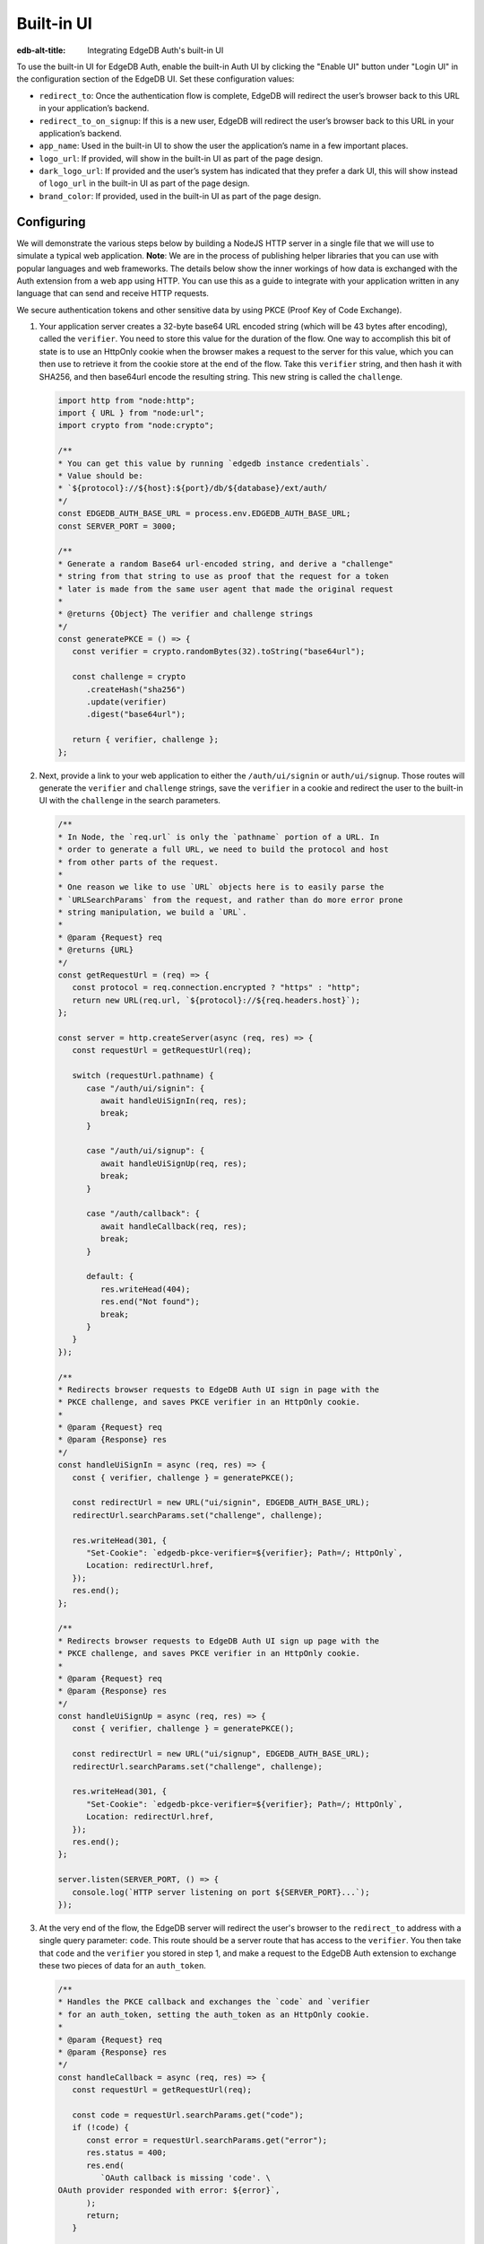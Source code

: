 .. _ref_guide_auth_built_in_ui:

===========
Built-in UI
===========

:edb-alt-title: Integrating EdgeDB Auth's built-in UI

To use the built-in UI for EdgeDB Auth, enable the built-in Auth UI by clicking
the "Enable UI" button under "Login UI" in the configuration section of the
EdgeDB UI. Set these configuration values:

-  ``redirect_to``: Once the authentication flow is complete, EdgeDB will
   redirect the user’s browser back to this URL in your application’s
   backend.
-  ``redirect_to_on_signup``: If this is a new user, EdgeDB will redirect
   the user’s browser back to this URL in your application’s backend.
-  ``app_name``: Used in the built-in UI to show the user the
   application’s name in a few important places.
-  ``logo_url``: If provided, will show in the built-in UI as part of the
   page design.
-  ``dark_logo_url``: If provided and the user’s system has indicated
   that they prefer a dark UI, this will show instead of ``logo_url`` in
   the built-in UI as part of the page design.
-  ``brand_color``: If provided, used in the built-in UI as part of the
   page design.


Configuring
===========

We will demonstrate the various steps below by building a NodeJS HTTP server in
a single file that we will use to simulate a typical web application. **Note**:
We are in the process of publishing helper libraries that you can use with
popular languages and web frameworks. The details below show the inner workings
of how data is exchanged with the Auth extension from a web app using HTTP. You
can use this as a guide to integrate with your application written in any
language that can send and receive HTTP requests.

We secure authentication tokens and other sensitive data by using PKCE
(Proof Key of Code Exchange).

1. Your application server creates a 32-byte base64 URL encoded string (which
   will be 43 bytes after encoding), called the ``verifier``. You need to store
   this value for the duration of the flow. One way to accomplish this bit of
   state is to use an HttpOnly cookie when the browser makes a request to the
   server for this value, which you can then use to retrieve it from the cookie
   store at the end of the flow. Take this ``verifier`` string, and then hash
   it with SHA256, and then base64url encode the resulting string. This new
   string is called the ``challenge``.

   .. code-block:: javascript

      import http from "node:http";
      import { URL } from "node:url";
      import crypto from "node:crypto";

      /**
      * You can get this value by running `edgedb instance credentials`.
      * Value should be:
      * `${protocol}://${host}:${port}/db/${database}/ext/auth/
      */
      const EDGEDB_AUTH_BASE_URL = process.env.EDGEDB_AUTH_BASE_URL;
      const SERVER_PORT = 3000;

      /**
      * Generate a random Base64 url-encoded string, and derive a "challenge"
      * string from that string to use as proof that the request for a token
      * later is made from the same user agent that made the original request
      *
      * @returns {Object} The verifier and challenge strings
      */
      const generatePKCE = () => {
         const verifier = crypto.randomBytes(32).toString("base64url");

         const challenge = crypto
            .createHash("sha256")
            .update(verifier)
            .digest("base64url");

         return { verifier, challenge };
      };


2. Next, provide a link to your web application to either the
   ``/auth/ui/signin`` or ``auth/ui/signup``. Those routes will generate the
   ``verifier`` and ``challenge`` strings, save the ``verifier`` in a cookie
   and redirect the user to the built-in UI with the ``challenge`` in the
   search parameters.

   .. code-block:: javascript

      /**
      * In Node, the `req.url` is only the `pathname` portion of a URL. In
      * order to generate a full URL, we need to build the protocol and host
      * from other parts of the request.
      *
      * One reason we like to use `URL` objects here is to easily parse the
      * `URLSearchParams` from the request, and rather than do more error prone
      * string manipulation, we build a `URL`.
      *
      * @param {Request} req
      * @returns {URL}
      */
      const getRequestUrl = (req) => {
         const protocol = req.connection.encrypted ? "https" : "http";
         return new URL(req.url, `${protocol}://${req.headers.host}`);
      };

      const server = http.createServer(async (req, res) => {
         const requestUrl = getRequestUrl(req);

         switch (requestUrl.pathname) {
            case "/auth/ui/signin": {
               await handleUiSignIn(req, res);
               break;
            }

            case "/auth/ui/signup": {
               await handleUiSignUp(req, res);
               break;
            }

            case "/auth/callback": {
               await handleCallback(req, res);
               break;
            }

            default: {
               res.writeHead(404);
               res.end("Not found");
               break;
            }
         }
      });

      /**
      * Redirects browser requests to EdgeDB Auth UI sign in page with the
      * PKCE challenge, and saves PKCE verifier in an HttpOnly cookie.
      *
      * @param {Request} req
      * @param {Response} res
      */
      const handleUiSignIn = async (req, res) => {
         const { verifier, challenge } = generatePKCE();

         const redirectUrl = new URL("ui/signin", EDGEDB_AUTH_BASE_URL);
         redirectUrl.searchParams.set("challenge", challenge);

         res.writeHead(301, {
            "Set-Cookie": `edgedb-pkce-verifier=${verifier}; Path=/; HttpOnly`,
            Location: redirectUrl.href,
         });
         res.end();
      };

      /**
      * Redirects browser requests to EdgeDB Auth UI sign up page with the
      * PKCE challenge, and saves PKCE verifier in an HttpOnly cookie.
      *
      * @param {Request} req
      * @param {Response} res
      */
      const handleUiSignUp = async (req, res) => {
         const { verifier, challenge } = generatePKCE();

         const redirectUrl = new URL("ui/signup", EDGEDB_AUTH_BASE_URL);
         redirectUrl.searchParams.set("challenge", challenge);

         res.writeHead(301, {
            "Set-Cookie": `edgedb-pkce-verifier=${verifier}; Path=/; HttpOnly`,
            Location: redirectUrl.href,
         });
         res.end();
      };

      server.listen(SERVER_PORT, () => {
         console.log(`HTTP server listening on port ${SERVER_PORT}...`);
      });

3. At the very end of the flow, the EdgeDB server will redirect the user's
   browser to the ``redirect_to`` address with a single query parameter:
   ``code``. This route should be a server route that has access to the
   ``verifier``. You then take that ``code`` and the ``verifier`` you stored in
   step 1, and make a request to the EdgeDB Auth extension to exchange these
   two pieces of data for an ``auth_token``.

   .. code-block:: javascript

      /**
      * Handles the PKCE callback and exchanges the `code` and `verifier
      * for an auth_token, setting the auth_token as an HttpOnly cookie.
      *
      * @param {Request} req
      * @param {Response} res
      */
      const handleCallback = async (req, res) => {
         const requestUrl = getRequestUrl(req);

         const code = requestUrl.searchParams.get("code");
         if (!code) {
            const error = requestUrl.searchParams.get("error");
            res.status = 400;
            res.end(
               `OAuth callback is missing 'code'. \
      OAuth provider responded with error: ${error}`,
            );
            return;
         }

         const cookies = req.headers.cookie?.split("; ");
         const verifier = cookies
            .find((cookie) => cookie.startsWith("edgedb-pkce-verifier="))
            ?.split("=")[1];
         if (!verifier) {
            res.status = 400;
            res.end(
               `Could not find 'verifier' in the cookie store. Is this the \
      same user agent/browser that started the authorization flow?`,
            );
            return;
         }

         const codeExchangeUrl = new URL("token", EDGEDB_AUTH_BASE_URL);
         codeExchangeUrl.searchParams.set("code", code);
         codeExchangeUrl.searchParams.set("verifier", verifier);
         const codeExchangeResponse = await fetch(codeExchangeUrl.href, {
            method: "GET",
         });

         if (!codeExchangeResponse.ok) {
            const text = await codeExchangeResponse.text();
            res.status = 400;
            res.end(`Error from the auth server: ${text}`);
            return;
         }

         const { auth_token } = await codeExchangeResponse.json();
         res.writeHead(204, {
            "Set-Cookie": `edgedb-auth-token=${auth_token}; Path=/; HttpOnly`,
         });
         res.end();
      };

